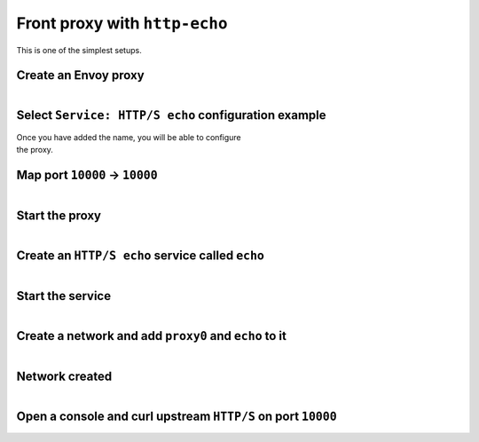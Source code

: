 
.. _journey_front_proxy:

Front proxy with ``http-echo``
==============================

This is one of the simplest setups.

.. _journey_front_proxy_start:

.. rst-class::  clearfix

Create an Envoy proxy
---------------------

..  figure:: ../screenshots/proxy.create.name.png
    :figclass: screenshot with-shadow
    :figwidth: 40%
    :align: right

.. _journey_front_proxy_proxy_configuration:

.. rst-class::  clearfix

Select ``Service: HTTP/S echo`` configuration example
-----------------------------------------------------

..  figure:: ../screenshots/proxy.create.configuration.png
    :figclass: screenshot with-shadow
    :figwidth: 40%
    :align: right

Once you have added the name, you will be able to configure the proxy.


.. _journey_front_proxy_proxy_port_mappings:

.. rst-class::  clearfix

Map port ``10000`` -> ``10000``
-------------------------------

..  figure:: ../screenshots/proxy.create.ports.png
    :figclass: screenshot with-shadow
    :figwidth: 40%
    :align: right


.. _journey_front_proxy_proxy_start:

.. rst-class::  clearfix

Start the proxy
---------------

..  figure:: ../screenshots/proxy.create.started.png
    :figclass: screenshot with-shadow
    :figwidth: 40%
    :align: right


.. _journey_front_proxy_service_create:

.. rst-class::  clearfix


Create an ``HTTP/S echo`` service called ``echo``
-------------------------------------------------

..  figure:: ../screenshots/proxy.create.name.png
    :figclass: screenshot with-shadow
    :figwidth: 40%
    :align: right


.. _journey_front_proxy_service_start:

.. rst-class::  clearfix

Start the service
-----------------

..  figure:: ../screenshots/service.create.starting.png
    :figclass: screenshot with-shadow
    :figwidth: 40%
    :align: right


.. _journey_front_proxy_network_start:

.. rst-class::  clearfix

Create a network and add ``proxy0`` and ``echo`` to it
------------------------------------------------------

..  figure:: ../screenshots/service.create.starting.png
    :figclass: screenshot with-shadow
    :figwidth: 40%
    :align: right

.. _journey_front_proxy_network_started:

.. rst-class::  clearfix

Network created
---------------

..  figure:: ../screenshots/journey.front_proxy.all.png
    :figclass: screenshot with-shadow
    :figwidth: 40%
    :align: right


.. _journey_front_proxy_console_http_http:

.. rst-class::  clearfix

Open a console and curl upstream ``HTTP/S`` on port ``10000``
-------------------------------------------------------------

..  figure:: ../screenshots/journey.front_proxy.console.http.png
    :figclass: screenshot with-shadow
    :figwidth: 40%
    :align: right
